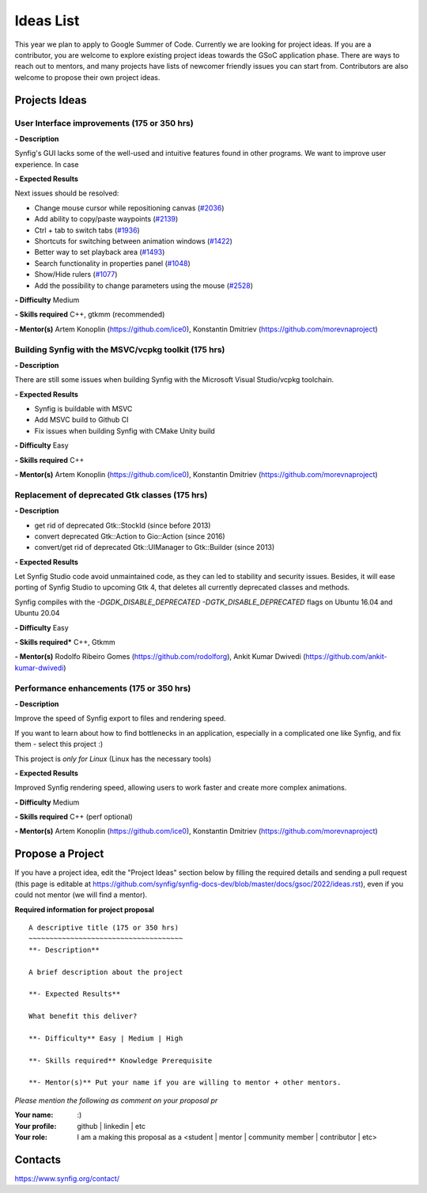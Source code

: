 .. _ideas:

Ideas List
=====================


This year we plan to apply to Google Summer of Code. Currently we are looking for project ideas. If you are a contributor, you are welcome to explore existing project ideas towards the GSoC application phase. There are ways to reach out to mentors, and many projects have lists of newcomer friendly issues you can start from. Contributors are also welcome to propose their own project ideas.

Projects Ideas
--------------

User Interface improvements (175 or 350 hrs)
~~~~~~~~~~~~~~~~~~~~~~~~~~~~~~~~~~~~~~~~~~~~

**- Description**

Synfig's GUI lacks some of the well-used and intuitive features found in other programs. We want to improve user experience. In case

**- Expected Results**

Next issues should be resolved:

- Change mouse cursor while repositioning canvas (`#2036 <https://github.com/synfig/synfig/issues/2036>`_)
- Add ability to copy/paste waypoints (`#2139 <https://github.com/synfig/synfig/issues/2139>`_)
- Ctrl + tab to switch tabs (`#1936 <https://github.com/synfig/synfig/issues/1936>`_)
- Shortcuts for switching between animation windows (`#1422 <https://github.com/synfig/synfig/issues/1422>`_)
- Better way to set playback area (`#1493 <https://github.com/synfig/synfig/issues/1493>`_)
- Search functionality in properties panel (`#1048 <https://github.com/synfig/synfig/issues/1048>`_)
- Show/Hide rulers (`#1077 <https://github.com/synfig/synfig/issues/1077>`_)
- Add the possibility to change parameters using the mouse (`#2528 <https://github.com/synfig/synfig/issues/2528>`_)

**- Difficulty** Medium

**- Skills required** C++, gtkmm (recommended)

**- Mentor(s)** Artem Konoplin (https://github.com/ice0), Konstantin Dmitriev (https://github.com/morevnaproject)


Building Synfig with the MSVC/vcpkg toolkit (175 hrs)
~~~~~~~~~~~~~~~~~~~~~~~~~~~~~~~~~~~~~~~~~~~~~~~~~~~~~~~

**- Description**

There are still some issues when building Synfig with the Microsoft Visual Studio/vcpkg toolchain.

**- Expected Results**

- Synfig is buildable with MSVC
- Add MSVC build to Github CI
- Fix issues when building Synfig with CMake Unity build

**- Difficulty** Easy

**- Skills required** C++

**- Mentor(s)** Artem Konoplin (https://github.com/ice0), Konstantin Dmitriev (https://github.com/morevnaproject)



Replacement of deprecated Gtk classes (175 hrs)
~~~~~~~~~~~~~~~~~~~~~~~~~~~~~~~~~~~~~~~~~~~~~~~~
**- Description**

- get rid of deprecated Gtk::StockId (since before 2013)
- convert deprecated Gtk::Action to Gio::Action (since 2016)
- convert/get rid of deprecated Gtk::UIManager to Gtk::Builder (since 2013)

**- Expected Results**

Let Synfig Studio code avoid unmaintained code, as they can led to stability and security issues.
Besides, it will ease porting of Synfig Studio to upcoming Gtk 4, that deletes all currently deprecated classes and methods.

Synfig compiles with the `-DGDK_DISABLE_DEPRECATED -DGTK_DISABLE_DEPRECATED` flags on Ubuntu 16.04 and Ubuntu 20.04

**- Difficulty** Easy

**- Skills required*** C++, Gtkmm

**- Mentor(s)** Rodolfo Ribeiro Gomes (https://github.com/rodolforg), Ankit Kumar Dwivedi (https://github.com/ankit-kumar-dwivedi)


Performance enhancements (175 or 350 hrs)
~~~~~~~~~~~~~~~~~~~~~~~~~~~~~~~~~~~~~~~~~~
**- Description**

Improve the speed of Synfig export to files and rendering speed.

If you want to learn about how to find bottlenecks in an application, especially in a complicated one like Synfig, and fix them - select this project :)

This project is *only for Linux* (Linux has the necessary tools)

**- Expected Results**

Improved Synfig rendering speed, allowing users to work faster and create more complex animations.

**- Difficulty** Medium

**- Skills required** C++ (perf optional)

**- Mentor(s)** Artem Konoplin (https://github.com/ice0), Konstantin Dmitriev (https://github.com/morevnaproject)


Propose a Project
------------------
If you have a project idea, edit the "Project Ideas" section below by filling the required details and sending a pull request (this page is editable at  https://github.com/synfig/synfig-docs-dev/blob/master/docs/gsoc/2022/ideas.rst), even if you could not mentor (we will find a mentor).

**Required information for project proposal**

::

    A descriptive title (175 or 350 hrs)
    ~~~~~~~~~~~~~~~~~~~~~~~~~~~~~~~~~~~~~
    **- Description**

    A brief description about the project

    **- Expected Results**

    What benefit this deliver?

    **- Difficulty** Easy | Medium | High

    **- Skills required** Knowledge Prerequisite

    **- Mentor(s)** Put your name if you are willing to mentor + other mentors.

*Please mention the following as comment on your proposal pr*

:Your name: :)
:Your profile: github | linkedin | etc
:Your role: I am a making this proposal as a <student | mentor | community member | contributor | etc>

Contacts
--------

https://www.synfig.org/contact/
